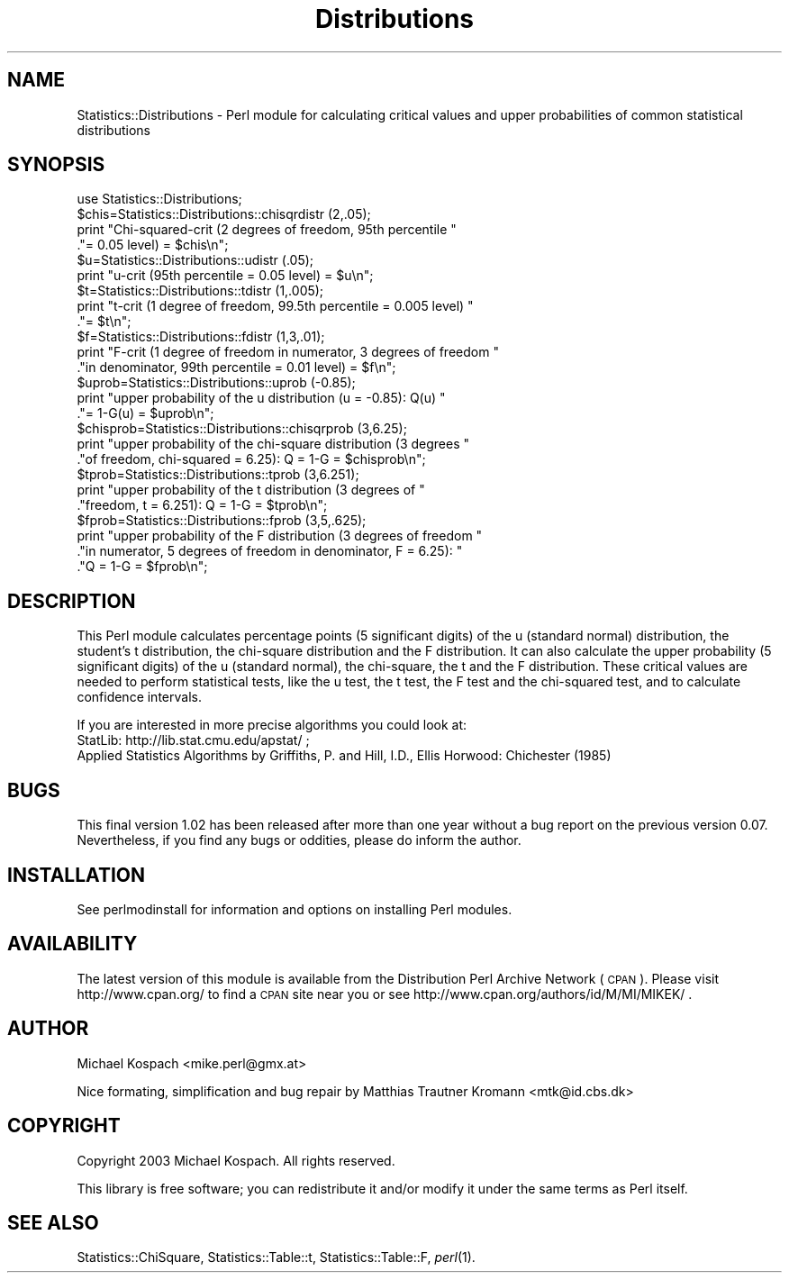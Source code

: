.\" Automatically generated by Pod::Man 2.22 (Pod::Simple 3.13)
.\"
.\" Standard preamble:
.\" ========================================================================
.de Sp \" Vertical space (when we can't use .PP)
.if t .sp .5v
.if n .sp
..
.de Vb \" Begin verbatim text
.ft CW
.nf
.ne \\$1
..
.de Ve \" End verbatim text
.ft R
.fi
..
.\" Set up some character translations and predefined strings.  \*(-- will
.\" give an unbreakable dash, \*(PI will give pi, \*(L" will give a left
.\" double quote, and \*(R" will give a right double quote.  \*(C+ will
.\" give a nicer C++.  Capital omega is used to do unbreakable dashes and
.\" therefore won't be available.  \*(C` and \*(C' expand to `' in nroff,
.\" nothing in troff, for use with C<>.
.tr \(*W-
.ds C+ C\v'-.1v'\h'-1p'\s-2+\h'-1p'+\s0\v'.1v'\h'-1p'
.ie n \{\
.    ds -- \(*W-
.    ds PI pi
.    if (\n(.H=4u)&(1m=24u) .ds -- \(*W\h'-12u'\(*W\h'-12u'-\" diablo 10 pitch
.    if (\n(.H=4u)&(1m=20u) .ds -- \(*W\h'-12u'\(*W\h'-8u'-\"  diablo 12 pitch
.    ds L" ""
.    ds R" ""
.    ds C` ""
.    ds C' ""
'br\}
.el\{\
.    ds -- \|\(em\|
.    ds PI \(*p
.    ds L" ``
.    ds R" ''
'br\}
.\"
.\" Escape single quotes in literal strings from groff's Unicode transform.
.ie \n(.g .ds Aq \(aq
.el       .ds Aq '
.\"
.\" If the F register is turned on, we'll generate index entries on stderr for
.\" titles (.TH), headers (.SH), subsections (.SS), items (.Ip), and index
.\" entries marked with X<> in POD.  Of course, you'll have to process the
.\" output yourself in some meaningful fashion.
.ie \nF \{\
.    de IX
.    tm Index:\\$1\t\\n%\t"\\$2"
..
.    nr % 0
.    rr F
.\}
.el \{\
.    de IX
..
.\}
.\"
.\" Accent mark definitions (@(#)ms.acc 1.5 88/02/08 SMI; from UCB 4.2).
.\" Fear.  Run.  Save yourself.  No user-serviceable parts.
.    \" fudge factors for nroff and troff
.if n \{\
.    ds #H 0
.    ds #V .8m
.    ds #F .3m
.    ds #[ \f1
.    ds #] \fP
.\}
.if t \{\
.    ds #H ((1u-(\\\\n(.fu%2u))*.13m)
.    ds #V .6m
.    ds #F 0
.    ds #[ \&
.    ds #] \&
.\}
.    \" simple accents for nroff and troff
.if n \{\
.    ds ' \&
.    ds ` \&
.    ds ^ \&
.    ds , \&
.    ds ~ ~
.    ds /
.\}
.if t \{\
.    ds ' \\k:\h'-(\\n(.wu*8/10-\*(#H)'\'\h"|\\n:u"
.    ds ` \\k:\h'-(\\n(.wu*8/10-\*(#H)'\`\h'|\\n:u'
.    ds ^ \\k:\h'-(\\n(.wu*10/11-\*(#H)'^\h'|\\n:u'
.    ds , \\k:\h'-(\\n(.wu*8/10)',\h'|\\n:u'
.    ds ~ \\k:\h'-(\\n(.wu-\*(#H-.1m)'~\h'|\\n:u'
.    ds / \\k:\h'-(\\n(.wu*8/10-\*(#H)'\z\(sl\h'|\\n:u'
.\}
.    \" troff and (daisy-wheel) nroff accents
.ds : \\k:\h'-(\\n(.wu*8/10-\*(#H+.1m+\*(#F)'\v'-\*(#V'\z.\h'.2m+\*(#F'.\h'|\\n:u'\v'\*(#V'
.ds 8 \h'\*(#H'\(*b\h'-\*(#H'
.ds o \\k:\h'-(\\n(.wu+\w'\(de'u-\*(#H)/2u'\v'-.3n'\*(#[\z\(de\v'.3n'\h'|\\n:u'\*(#]
.ds d- \h'\*(#H'\(pd\h'-\w'~'u'\v'-.25m'\f2\(hy\fP\v'.25m'\h'-\*(#H'
.ds D- D\\k:\h'-\w'D'u'\v'-.11m'\z\(hy\v'.11m'\h'|\\n:u'
.ds th \*(#[\v'.3m'\s+1I\s-1\v'-.3m'\h'-(\w'I'u*2/3)'\s-1o\s+1\*(#]
.ds Th \*(#[\s+2I\s-2\h'-\w'I'u*3/5'\v'-.3m'o\v'.3m'\*(#]
.ds ae a\h'-(\w'a'u*4/10)'e
.ds Ae A\h'-(\w'A'u*4/10)'E
.    \" corrections for vroff
.if v .ds ~ \\k:\h'-(\\n(.wu*9/10-\*(#H)'\s-2\u~\d\s+2\h'|\\n:u'
.if v .ds ^ \\k:\h'-(\\n(.wu*10/11-\*(#H)'\v'-.4m'^\v'.4m'\h'|\\n:u'
.    \" for low resolution devices (crt and lpr)
.if \n(.H>23 .if \n(.V>19 \
\{\
.    ds : e
.    ds 8 ss
.    ds o a
.    ds d- d\h'-1'\(ga
.    ds D- D\h'-1'\(hy
.    ds th \o'bp'
.    ds Th \o'LP'
.    ds ae ae
.    ds Ae AE
.\}
.rm #[ #] #H #V #F C
.\" ========================================================================
.\"
.IX Title "Distributions 3"
.TH Distributions 3 "2003-10-01" "perl v5.10.1" "User Contributed Perl Documentation"
.\" For nroff, turn off justification.  Always turn off hyphenation; it makes
.\" way too many mistakes in technical documents.
.if n .ad l
.nh
.SH "NAME"
Statistics::Distributions \- Perl module for calculating critical values and upper probabilities of common statistical distributions
.SH "SYNOPSIS"
.IX Header "SYNOPSIS"
.Vb 1
\&  use Statistics::Distributions;
\&
\&  $chis=Statistics::Distributions::chisqrdistr (2,.05);
\&  print "Chi\-squared\-crit (2 degrees of freedom, 95th percentile "
\&       ."= 0.05 level) = $chis\en";
\&  
\&  $u=Statistics::Distributions::udistr (.05);
\&  print "u\-crit (95th percentile = 0.05 level) = $u\en";
\&  
\&  $t=Statistics::Distributions::tdistr (1,.005);
\&  print "t\-crit (1 degree of freedom, 99.5th percentile = 0.005 level) "
\&       ."= $t\en";
\&  
\&  $f=Statistics::Distributions::fdistr (1,3,.01);
\&  print "F\-crit (1 degree of freedom in numerator, 3 degrees of freedom "
\&       ."in denominator, 99th percentile = 0.01 level) = $f\en";
\&  
\&  $uprob=Statistics::Distributions::uprob (\-0.85);
\&  print "upper probability of the u distribution (u = \-0.85): Q(u) "
\&       ."= 1\-G(u) = $uprob\en";
\&  
\&  $chisprob=Statistics::Distributions::chisqrprob (3,6.25);
\&  print "upper probability of the chi\-square distribution (3 degrees "
\&       ."of freedom, chi\-squared = 6.25): Q = 1\-G = $chisprob\en";
\&  
\&  $tprob=Statistics::Distributions::tprob (3,6.251);
\&  print "upper probability of the t distribution (3 degrees of "
\&       ."freedom, t = 6.251): Q = 1\-G = $tprob\en";
\&  
\&  $fprob=Statistics::Distributions::fprob (3,5,.625);
\&  print "upper probability of the F distribution (3 degrees of freedom "
\&       ."in numerator, 5 degrees of freedom in denominator, F = 6.25): "
\&       ."Q = 1\-G = $fprob\en";
.Ve
.SH "DESCRIPTION"
.IX Header "DESCRIPTION"
This Perl module calculates percentage points (5 significant digits) of the u (standard normal) distribution, the student's t distribution, the chi-square distribution and the F distribution. It can also calculate the upper probability (5 significant digits) of the u (standard normal), the chi-square, the t and the F distribution.
These critical values are needed to perform statistical tests, like the u test, the t test, the F test and the chi-squared test, and to calculate confidence intervals.
.PP
If you are interested in more precise algorithms you could look at:
 StatLib: http://lib.stat.cmu.edu/apstat/ ; 
 Applied Statistics Algorithms by Griffiths, P. and Hill, I.D., Ellis Horwood: Chichester (1985)
.SH "BUGS"
.IX Header "BUGS"
This final version 1.02 has been released after more than one year without a bug report on the previous version 0.07.
Nevertheless, if you find any bugs or oddities, please do inform the author.
.SH "INSTALLATION"
.IX Header "INSTALLATION"
See perlmodinstall for information and options on installing Perl modules.
.SH "AVAILABILITY"
.IX Header "AVAILABILITY"
The latest version of this module is available from the Distribution Perl Archive Network (\s-1CPAN\s0). Please visit http://www.cpan.org/ to find a \s-1CPAN\s0 site near you or see http://www.cpan.org/authors/id/M/MI/MIKEK/ .
.SH "AUTHOR"
.IX Header "AUTHOR"
Michael Kospach <mike.perl@gmx.at>
.PP
Nice formating, simplification and bug repair by Matthias Trautner Kromann <mtk@id.cbs.dk>
.SH "COPYRIGHT"
.IX Header "COPYRIGHT"
Copyright 2003 Michael Kospach. All rights reserved.
.PP
This library is free software; you can redistribute it and/or modify it under the same terms as Perl itself.
.SH "SEE ALSO"
.IX Header "SEE ALSO"
Statistics::ChiSquare, Statistics::Table::t, Statistics::Table::F, \fIperl\fR\|(1).
